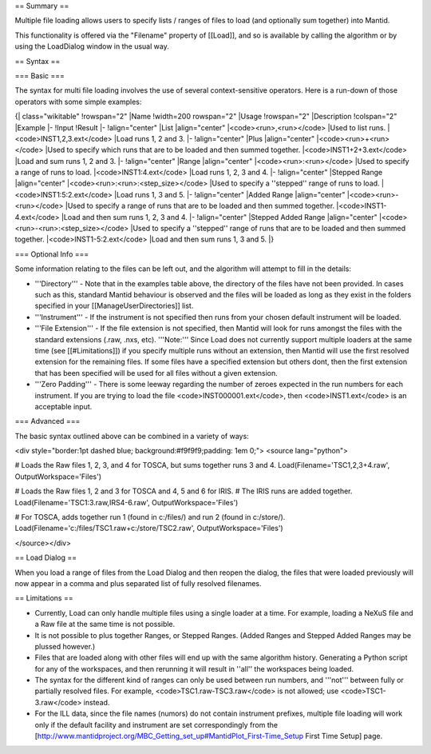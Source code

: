 == Summary ==

Multiple file loading allows users to specify lists / ranges of files to load (and optionally sum together) into Mantid.

This functionality is offered via the "Filename" property of [[Load]], and so is available by calling the algorithm or by using the LoadDialog window in the usual way.

== Syntax ==

=== Basic ===

The syntax for multi file loading involves the use of several context-sensitive operators.  Here is a run-down of those operators with some simple examples:

{| class="wikitable"
!rowspan="2" |Name
!width=200 rowspan="2" |Usage
!rowspan="2" |Description
!colspan="2" |Example
|-
!Input
!Result
|-
!align="center" |List
|align="center" |<code><run>,<run></code>
|Used to list runs.
|<code>INST1,2,3.ext</code>
|Load runs 1, 2 and 3.
|-
!align="center" |Plus
|align="center" |<code><run>+<run></code>
|Used to specify which runs that are to be loaded and then summed together.
|<code>INST1+2+3.ext</code>
|Load and sum runs 1, 2 and 3.
|-
!align="center" |Range
|align="center" |<code><run>:<run></code>
|Used to specify a range of runs to load.
|<code>INST1:4.ext</code>
|Load runs 1, 2, 3 and 4.
|-
!align="center" |Stepped Range
|align="center" |<code><run>:<run>:<step_size></code>
|Used to specify a ''stepped'' range of runs to load.
|<code>INST1:5:2.ext</code>
|Load runs 1, 3 and 5.
|-
!align="center" |Added Range
|align="center" |<code><run>-<run></code>
|Used to specify a range of runs that are to be loaded and then summed together.
|<code>INST1-4.ext</code>
|Load and then sum runs 1, 2, 3 and 4.
|-
!align="center" |Stepped Added Range
|align="center" |<code><run>-<run>:<step_size></code>
|Used to specify a ''stepped'' range of runs that are to be loaded and then summed together.
|<code>INST1-5:2.ext</code>
|Load and then sum runs 1, 3 and 5.
|}

=== Optional Info ===

Some information relating to the files can be left out, and the algorithm will attempt to fill in the details:

* '''Directory''' - Note that in the examples table above, the directory of the files have not been provided.  In cases such as this, standard Mantid behaviour is observed and the files will be loaded as long as they exist in the folders specified in your [[ManageUserDirectories]] list.

* '''Instrument''' - If the instrument is not specified then runs from your chosen default instrument will be loaded.

* '''File Extension''' - If the file extension is not specified, then Mantid will look for runs amongst the files with the standard extensions (.raw, .nxs, etc).  '''Note:''' Since Load does not currently support multiple loaders at the same time (see [[#Limitations]]) if you specify multiple runs without an extension, then Mantid will use the first resolved extension for the remaining files.  If some files have a specified extension but others dont, then the first extension that has been specified will be used for all files without a given extension.

* '''Zero Padding''' - There is some leeway regarding the number of zeroes expected in the run numbers for each instrument.  If you are trying to load the file <code>INST000001.ext</code>, then <code>INST1.ext</code> is an acceptable input.

=== Advanced ===

The basic syntax outlined above can be combined in a variety of ways:

<div style="border:1pt dashed blue; background:#f9f9f9;padding: 1em 0;">
<source lang="python">

# Loads the Raw files 1, 2, 3, and 4 for TOSCA, but sums together runs 3 and 4.
Load(Filename='TSC1,2,3+4.raw', OutputWorkspace='Files')

# Loads the Raw files 1, 2 and 3 for TOSCA and 4, 5 and 6 for IRIS.
# The IRIS runs are added together.
Load(Filename='TSC1:3.raw,IRS4-6.raw', OutputWorkspace='Files')

# For TOSCA, adds together run 1 (found in c:/files/) and run 2 (found in c:/store/).
Load(Filename='c:/files/TSC1.raw+c:/store/TSC2.raw', OutputWorkspace='Files')

</source></div>

== Load Dialog ==

When you load a range of files from the Load Dialog and then reopen the dialog, the files that were loaded previously will now appear in a comma and plus separated list of fully resolved filenames.

== Limitations ==

* Currently, Load can only handle multiple files using a single loader at a time.  For example, loading a NeXuS file and a Raw file at the same time is not possible.
* It is not possible to plus together Ranges, or Stepped Ranges.  (Added Ranges and Stepped Added Ranges may be plussed however.)
* Files that are loaded along with other files will end up with the same algorithm history.  Generating a Python script for any of the workspaces, and then rerunning it will result in ''all'' the workspaces being loaded.
* The syntax for the different kind of ranges can only be used between run numbers, and '''not''' between fully or partially resolved files.  For example, <code>TSC1.raw-TSC3.raw</code> is not allowed; use <code>TSC1-3.raw</code> instead.
* For the ILL data, since the file names (numors) do not contain instrument prefixes, multiple file loading will work only if the default facility and instrument are set correspondingly from the  [http://www.mantidproject.org/MBC_Getting_set_up#MantidPlot_First-Time_Setup First Time Setup] page.
